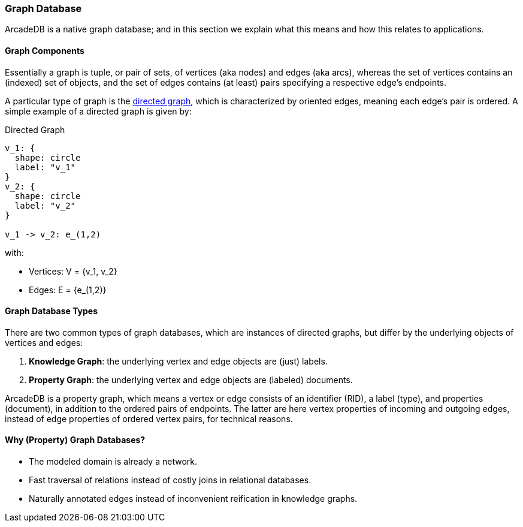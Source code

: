 [[graph-database]]
=== Graph Database

ArcadeDB is a native graph database;
and in this section we explain what this means and how this relates to applications.

[discrete]
==== Graph Components 

Essentially a graph is tuple, or pair of sets, of vertices (aka nodes) and edges (aka arcs),
whereas the set of vertices contains an (indexed) set of objects,
and the set of edges contains (at least) pairs specifying a respective edge's endpoints.

A particular type of graph is the https://en.wikipedia.org/wiki/Directed_graph[directed graph],
which is characterized by oriented edges, meaning each edge's pair is ordered.
A simple example of a directed graph is given by:

.Directed Graph
[d2,directed-graph]
....
v_1: {
  shape: circle
  label: "v_1"
}
v_2: {
  shape: circle
  label: "v_2"
}

v_1 -> v_2: e_(1,2)
....

with:

- Vertices: V = {v_1, v_2}
- Edges: E = {e_(1,2)}

[discrete]
==== Graph Database Types

There are two common types of graph databases,
which are instances of directed graphs,
but differ by the underlying objects of vertices and edges:

1. **Knowledge Graph**: the underlying vertex and edge objects are (just) labels.
2. **Property Graph**: the underlying vertex and edge objects are (labeled) documents.

ArcadeDB is a property graph, which means a vertex or edge consists of an identifier (RID),
a label (type), and properties (document), in addition to the ordered pairs of endpoints.
The latter are here vertex properties of incoming and outgoing edges, instead of edge properties of ordered vertex pairs, for technical reasons.

[discrete]
==== Why (Property) Graph Databases?

- The modeled domain is already a network.
- Fast traversal of relations instead of costly joins in relational databases.
- Naturally annotated edges instead of inconvenient reification in knowledge graphs.
